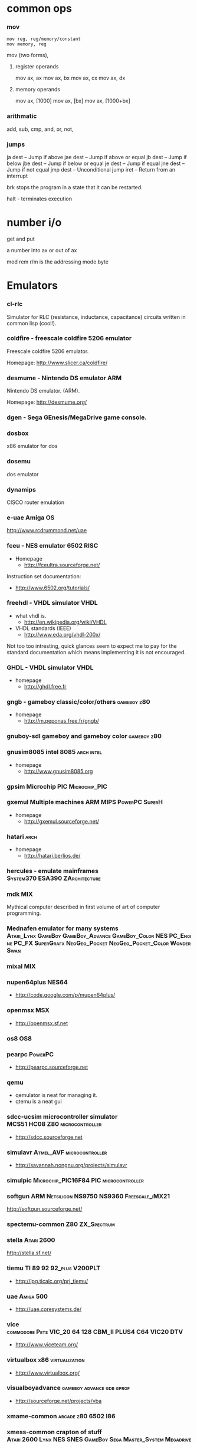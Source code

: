 * common ops
*** mov
    : mov reg, reg/memory/constant
    : mov memory, reg
    mov (two forms),

***** register operands
      mov     ax, ax
      mov     ax, bx
      mov     ax, cx
      mov     ax, dx

***** memory operands
      mov     ax, [1000]
      mov     ax, [bx]
      mov     ax, [1000+bx]

*** arithmatic
    add,
    sub,
    cmp,
    and,
    or,
    not,

*** jumps

                ja      dest            -- Jump if above
                jae     dest            -- Jump if above or equal
                jb      dest            -- Jump if below
                jbe     dest            -- Jump if below or equal
                je      dest            -- Jump if equal
                jne     dest            -- Jump if not equal
                jmp     dest            -- Unconditional jump
                iret                    -- Return from an interrupt


brk stops the program in a state that it can be restarted.

halt - terminates execution

* number i/o
  get and put

  a number into ax or out of ax


mod rem r/m is the addressing mode byte


* Emulators
*** cl-rlc
    Simulator for RLC (resistance, inductance, capacitance) circuits
    written in common lisp (cool!).

*** coldfire - freescale coldfire 5206 emulator
    Freescale coldfire 5206 emulator.

    Homepage: http://www.slicer.ca/coldfire/

*** desmume - Nintendo DS emulator :ARM:
    Nintendo DS emulator. (ARM).

    Homepage: http://desmume.org/

*** dgen - Sega GEnesis/MegaDrive game console.

*** dosbox
    x86 emulator for dos

*** dosemu
    dos emulator

*** dynamips
    CISCO router emulation

*** e-uae Amiga OS
    http://www.rcdrummond.net/uae

*** fceu - NES emulator :6502:RISC:
    - Homepage
      - http://fceultra.sourceforge.net/

    Instruction set documentation:
    - http://www.6502.org/tutorials/

*** freehdl - VHDL simulator :VHDL:
    - what vhdl is.
      - http://en.wikipedia.org/wiki/VHDL
    - VHDL standards (IEEE)
      - http://www.eda.org/vhdl-200x/

    Not too too intresting, quick glances seem to expect me to pay for the
    standard documentation which means implementing it is not encouraged.

*** GHDL - VHDL simulator :VHDL:
    - homepage
      - http://ghdl.free.fr

*** gngb - gameboy classic/color/others :gameboy:z80:
    - homepage
      - http://m.peponas.free.fr/gngb/

*** gnuboy-sdl gameboy and gameboy color :gameboy:z80:

*** gnusim8085 intel 8085 :arch:intel:
    - homepage
      - http://www.gnusim8085.org

*** gpsim Microchip PIC :Microchip_PIC:

***  gxemul Multiple machines :ARM:MIPS:PowerPC:SuperH:
    - homepage
      - http://gxemul.sourceforge.net/

*** hatari :arch:
    - homepage
      - http://hatari.berlios.de/

*** hercules - emulate mainframes :System370:ESA390:ZArchitecture:

*** mdk :MIX:
    Mythical computer described in first volume of art of computer
    programming.

*** Mednafen emulator for many systems :Atari_Lynx:GameBoy:GameBoy_Advance:GameBoy_Color:NES:PC_Engine:PC_FX:SuperGrafx:NeoGeo_Pocket:NeoGeo_Pocket_Color:WonderSwan:

*** mixal :MIX:

*** nupen64plus :NES64:
    - http://code.google.com/p/mupen64plus/

*** openmsx :MSX:
    - http://openmsx.sf.net

*** os8 :OS8:

*** pearpc :PowerPC:
    - http://pearpc.sourceforge.net

*** qemu
    - qemulator is neat for managing it.
    - qtemu is a neat gui

*** sdcc-ucsim microcontroller simulator :MCS51:HC08:Z80:microcontroller:
    - http://sdcc.sourceforge.net

*** simulavr :Atmel_AVF:microcontroller:
    - http://savannah.nongnu.org/projects/simulavr

*** simulpic :Microchip_PIC16F84:PIC:microcontroller:

*** softgun :ARM:Netsilicon:NS9750:NS9360:Freescale_iMX21:
    http://softgun.sourceforge.net/

*** spectemu-common :Z80:ZX_Spectrum:

*** stella :Atari:2600:
    http://stella.sf.net/

*** tiemu  :TI:89:92:92_plus:V200PLT:
    - http://lpg.ticalc.org/prj_tiemu/

*** uae :Amiga:500:
    - http://uae.coresystems.de/

*** vice :commodore:Pets:VIC_20:64:128:CBM_II:PLUS4:C64:VIC20:DTV:
    - http://www.viceteam.org/

*** virtualbox :x86:virtualization:
    - http://www.virtualbox.org/

*** visualboyadvance :gameboy:advance:gdb:gprof:
    - http://sourceforge.net/projects/vba

*** xmame-common :arcade:z80:6502:I86:

*** xmess-common crapton of stuff :Atari:2600:Lynx:NES:SNES:GameBoy:Sega:Master_System:Megadrive:Game_Gear:Colecovision:Vectrex:Apple_II:400:800:Commodore:64:128:IBM:PC_XT:PC_AT:MDA:CGA:ZX80:ZX_Spectrum:TI994:TI:994:TRS80:MSX:

*** xtrs :Tandy:Radio_Shack:Zilog:Z80:


*** yabuse :sega:saturn:
    - http://yabause.org

*** z88dk :SmallC_Plus:SmallC:Z80:Cambridge:z88:Sinclare:ZX:Spectrum:ZX81:CPM:Amstrad:NC100:VZ200:VZ300:Sharp:MZ:TI:TI82:TI83:TI83_Plus:TI85:TI86:82:83:83_Plus:85:86:ABC80:Jupiter:ACE:XIRCOM:REX:6000:Paters:Sprinter:Sam:Coupe:MSX1:Spectravideo:Mattel:Aquarius:C128:z80:

* Assemblers
  For now look in debtags devel::machinecode

* mips

